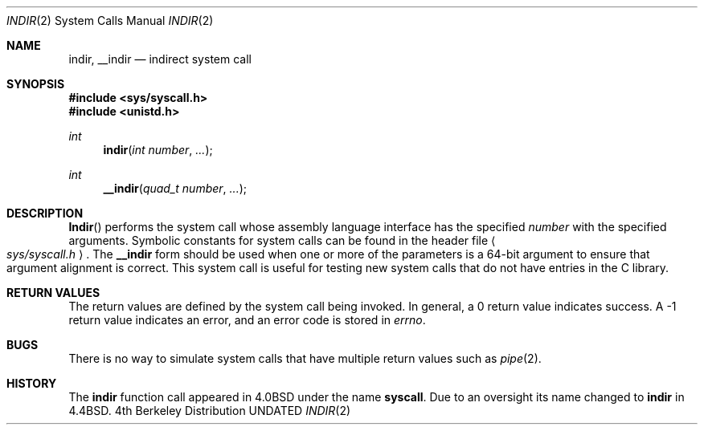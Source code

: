 .\" Copyright (c) 1980, 1991 Regents of the University of California.
.\" All rights reserved.
.\"
.\" %sccs.include.redist.man%
.\"
.\"     @(#)syscall.2	6.6 (Berkeley) 6/16/93
.\"
.Dd 
.Dt INDIR 2
.Os BSD 4
.Sh NAME
.Nm indir ,
.Nm __indir
.Nd indirect system call
.Sh SYNOPSIS
.Fd #include <sys/syscall.h>
.Fd #include <unistd.h>
.Ft int
.Fn indir "int number" "..."
.Ft int
.Fn __indir "quad_t number" "..."
.Sh DESCRIPTION
.Fn Indir
performs the system call whose assembly language
interface has the specified
.Fa number
with the specified arguments.
Symbolic constants for system calls can be found in the header file
.Ao Pa sys/syscall.h Ac .
The
.Nm __indir
form should be used when one or more of the parameters is a
64-bit argument to ensure that argument alignment is correct.
This system call is useful for testing new system calls that
do not have entries in the C library.
.Sh RETURN VALUES
The return values are defined by the system call being invoked.
In general, a 0 return value indicates success.
A -1 return value indicates an error,
and an error code is stored in
.Va errno .
.Sh BUGS
There is no way to simulate system calls that have multiple return values
such as
.Xr pipe 2 .
.Sh HISTORY
The
.Nm indir
function call appeared in
.Bx 4.0 
under the name
.Nm syscall .
Due to an oversight its name changed to
.Nm indir
in
.Bx 4.4 .

